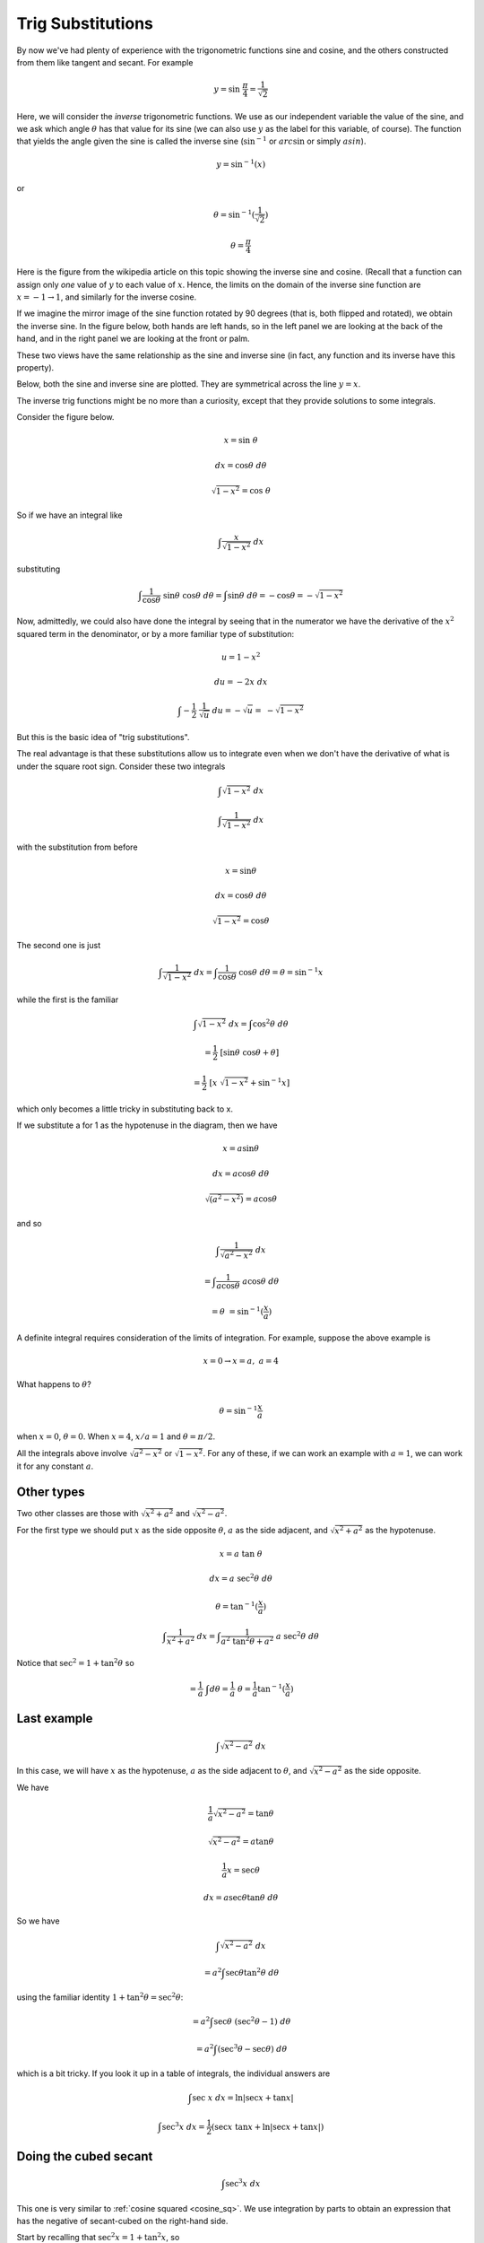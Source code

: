 .. _trig_sub:

##################
Trig Substitutions
##################

By now we've had plenty of experience with the trigonometric functions sine and cosine, and the others constructed from them like tangent and secant.  For example

.. math::

    y = \sin \ \frac{\pi}{4} = \frac{1}{\sqrt{2}}

Here, we will consider the *inverse* trigonometric functions.  We use as our independent variable the value of the sine, and we ask which angle :math:`\theta` has that value for its sine (we can also use :math:`y` as the label for this variable, of course).  The function that yields the angle given the sine is called the inverse sine (:math:`\sin^{-1}` or :math:`arc \sin` or simply :math:`asin`).

.. math::

    y = \sin^{-1} (x)

or 

.. math::

    \theta = \sin^{-1} (\frac{1}{\sqrt{2}})

    \theta = \frac{\pi}{4}

Here is the figure from the wikipedia article on this topic showing the inverse sine and cosine.  (Recall that a function can assign only *one* value of :math:`y` to each value of :math:`x`.  Hence, the limits on the domain of the inverse sine function are :math:`x = -1 \rightarrow 1`, and similarly for the inverse cosine.

.. image:: /figs/arcsin.png
       :scale: 25%

If we imagine the mirror image of the sine function rotated by 90 degrees (that is, both flipped and rotated), we obtain the inverse sine.  In the figure below, both hands are left hands, so in the left panel we are looking at the back of the hand, and in the right panel we are looking at the front or palm.

.. image:: /figs/hands.png
       :scale: 25%

These two views have the same relationship as the sine and inverse sine (in fact, any function and its inverse have this property).

Below, both the sine and inverse sine are plotted.  They are symmetrical across the line :math:`y=x`.

.. image:: /figs/arcsin2.png
       :scale: 25%

The inverse trig functions might be no more than a curiosity, except that they provide solutions to some integrals.

Consider the figure below.  

.. image:: /figs/trig1.png
       :scale: 25%

.. math::

    x = \sin \ \theta

    dx = \cos \theta \ d \theta

    \sqrt{1-x^2} = \cos \ \theta

So if we have an integral like

.. math::

    \int \frac{x}{\sqrt{1-x^2} } \ dx

substituting

.. math::

    \int \frac{1}{\cos \theta} \ \sin\theta \ \cos\theta \ d\theta = \int  \sin\theta \ d \theta = -\cos \theta = -\sqrt{1-x^2}

Now, admittedly, we could also have done the integral by seeing that in the numerator we have the derivative of the :math:`x^2` squared term in the denominator, or by a more familiar type of substitution:

.. math::

    u = 1-x^2
    
    du = -2x \ dx

    \int -\frac{1}{2} \  \frac{1}{\sqrt{u} } \ du = - \sqrt{u} = \ - \sqrt{1-x^2}
    
But this is the basic idea of "trig substitutions".

The real advantage is that these substitutions allow us to integrate even when we don't have the derivative of what is under the square root sign.  Consider these two integrals

.. math::

    \int \sqrt{1-x^2} \ dx
    
    \int \frac{1}{\sqrt{1-x^2}} \ dx
    
with the substitution from before

.. math::

    x = \sin \theta

    dx = \cos \theta \ d\theta

    \sqrt{1-x^2} = \cos \theta
    
The second one is just

.. math::

    \int \frac{1}{\sqrt{1-x^2}} \ dx = \int \frac{1}{\cos \theta} \ \cos \theta \ d \theta = \theta  = \sin^{-1}x
    
while the first is the familiar

.. math::

    \int \sqrt{1-x^2} \ dx = \int \cos^2 \theta \ d \theta

    = \frac{1}{2} \ [ \sin \theta \ \cos \theta + \theta ]

    = \frac{1}{2} \ [x \ \sqrt{1-x^2}  + \sin^{-1} x ]
    
which only becomes a little tricky in substituting back to x.

If we substitute a for 1 as the hypotenuse in the diagram, then we have

.. math::

    x = a \sin\theta
    
    dx = a \cos\theta \ d\theta
    
    \sqrt{(a^2-x^2)} = a \cos\theta

and so

.. math::

    \int \frac{1}{\sqrt{a^2-x^2}} \ dx
    
    = \int \frac{1}{a \cos \theta} \ a \cos \theta \ d \theta
    
    = \theta \ = \sin^{-1} (\frac{x}{a})
    
A definite integral requires consideration of the limits of integration.  For example, suppose the above example is

.. math::

    x=0 \rightarrow x=a, \ \ \  a = 4
    
What happens to :math:`\theta`?

.. math::

    \theta = \sin^{-1} \frac{x}{a}
    
when :math:`x=0`, :math:`\theta = 0`.  When :math:`x = 4`, :math:`x/a = 1` and :math:`\theta = \pi/2`.

All the integrals above involve :math:`\sqrt{a^2-x^2}` or :math:`\sqrt{1-x^2}`.  For any of these, if we can work an example with :math:`a=1`, we can work it for any constant :math:`a`.

===========
Other types
===========

Two other classes are those with :math:`\sqrt{x^2 + a^2}` and :math:`\sqrt{x^2-a^2}`.  

For the first type we should put :math:`x` as the side opposite :math:`\theta`, :math:`a` as the side adjacent, and :math:`\sqrt{x^2 + a^2}` as the hypotenuse.

.. image:: /figs/trigints.png
       :scale: 25%

.. math::

    x = a\ \tan \ \theta
    
    dx = a \ \sec^2 \theta \ d \theta
    
    \theta = \tan^{-1} (\frac{x}{a})
    
    \int \frac{1}{x^2 + a^2} \ dx = \int \frac{1}{a^2 \ \tan^2 \theta + a^2} \ a \ \sec^2 \theta \ d \theta
    
Notice that :math:`\sec^2 = 1 + \tan^2 \theta` so

.. math::

    = \frac{1}{a} \ \int d \theta = \frac{1}{a} \ \theta = \frac{1}{a} \tan^{-1}(\frac{x}{a})

============
Last example
============

.. math::

    \int \sqrt{x^2-a^2} \ dx

In this case, we will have :math:`x` as the hypotenuse, :math:`a` as the side adjacent to :math:`\theta`, and :math:`\sqrt{x^2 - a^2}` as the side opposite.

We have 

.. math::

    \frac{1}{a} \sqrt{x^2-a^2} = \tan \theta

    \sqrt{x^2-a^2} = a \tan \theta
    
    \frac{1}{a} x = \sec \theta

    dx = a \sec \theta \tan \theta \ d \theta

So we have

.. math::

    \int \sqrt{x^2-a^2} \ dx

    = a^2 \int \sec \theta \tan^2 \theta \ d \theta

using the familiar identity :math:`1 + \tan^2 \theta = \sec^2 \theta`:

.. math::

    = a^2 \int \sec \theta \ (\sec^2 \theta - 1) \ d \theta

    = a^2 \int (\sec^3 \theta - \sec \theta) \  d\theta

which is a bit tricky.  If you look it up in a table of integrals, the individual answers are

.. math::

    \int \sec \ x \ dx = \ln | \sec x + \tan x|

    \int \sec^3 x \ dx = \frac{1}{2}(\sec x \ \tan x + \ln | \sec x + \tan x|)



======================
Doing the cubed secant
======================

.. math::

    \int  \sec^3 x \ dx

This one is very similar to :ref:`cosine squared <cosine_sq>`.  We use integration by parts to obtain an expression that has the negative of secant-cubed on the right-hand side.

Start by recalling that :math:`\sec^2 x = 1 + \tan^2 x`, so

.. math::

    \int  \sec^3 x \ dx
    
    = \int \sec x \ (1 + \tan^2 x) \ dx
    
    = \int \sec x \ dx + \int \sec x \tan^2 x \ dx

To do the right-hand expression, we use integration by parts

.. math::

    u = \tan x
    
    du = \sec^2 x \ dx
    
    dv = \sec x \tan x \ dx
    
    v = \sec x
    
So what we have above (in the second term on the right) is :math:`\int u \ dv` and we get:

.. math::

    = uv - \int v \ du

    = \sec x \tan x - \int \sec^3 x \ dx

Seems like we are back where we started, except .. 

Let's write out the whole thing:

.. math::

    \int  \sec^3 x \ dx = \int \sec x \ dx + \int \sec x \tan^2 x \ dx

    \int  \sec^3 x \ dx = \ln |\sec x + \tan x| + \sec x \tan x - \int \sec^3 x \ dx
    
So

.. math::

    2 \int  \sec^3 x \ dx = \ln |\sec x + \tan x| + \sec x \tan x
    
    \int  \sec^3 x \ dx = \frac{1}{2} \ [ \ \ln |\sec x + \tan x| + \sec x \tan x  \ ]

We developed a similar argument with :math:`\int \cos^2 x \ dx`, if you remember.

To check it (save the :math:`1/2` for later):

.. math::

    \frac{d}{dx} \ \ln |\sec x + \tan x| + \sec x \tan x

    = \frac{1}{\sec x + \tan x} (\sec x \ \tan x + \sec^2 x) + \sec^3 x + \sec x \tan^2 x

    = \sec x + \sec^3 x + \sec x \tan^2 x

    = \sec x + \sec^3 x + \sec x (\sec^2 x - 1)

    = 2 \sec^3 x

The extra factor of :math:`1/2` makes it exactly correct.

=====================
Completing the square
=====================

Here's another one that looks weird at first:

.. math::

    \int \sqrt{x^2 + 6x} \ dx

Try completing the square

.. math::

    = \int \sqrt{x^2 + 6x + 9 - 9} \ dx

    = \int \sqrt{(x + 3)^2 - 3^2} \ dx

Now substitute

.. math::

    \frac{x+3}{3} = \sec t

:math:`x+3` is the hypotenuse, :math:`3` the side adjacent to angle :math:`t`, and :math:`\sqrt{(x + 3)^2 - 3^2}` is the side opposite.  So

.. math::

    \sqrt{(x + 3)^2 - 3^2} = 3 \tan t

and for :math:`dx`:

.. math::

    \frac{x+3}{3} = \sec t

    \frac{1}{3} \ dx = \sec t \tan t \ dt

So our integral is 

.. math::

    = \int 3 \tan t \ 3 \sec t \tan t \ dt

Recall that :math:`\tan^2 t + 1 = \sec^2 t`

.. math::

    = 9 \int \sec^3 t - \sec t \ dt

We had a trick for `\sec t` which gives 

.. math::

    \int \sec t \ dt = \ln | \sec t + \tan t | + C

(easily checked by differentiating).  The other term is solved by integration by parts.  I'll just give a sketch here:

.. math::

    \int sec^3 t \ dt = \sec t \tan t - \int \sec^3 t \ dt + \int \sec t \ dt

    \int sec^3 t \ dt = \frac{1}{2} \ [ \ \sec t \tan t + \int \sec t \ dt \ ]

combined with what was above, we end up subtracting (one-half) :math:`\int \sec t \ dt`

.. math::

    = (9) \  \frac{1}{2} \ [ \ \sec t \tan t - \ln | \sec t + \tan t | \ ]  + C

I'll leave it to you to substitute back for :math:`x`.
